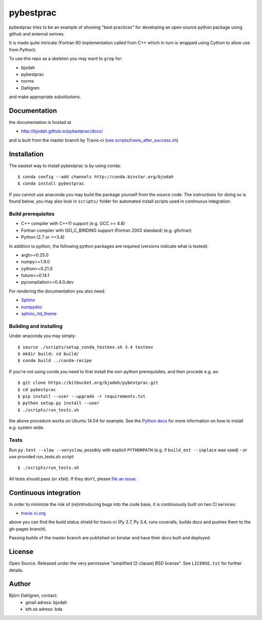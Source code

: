 ==========
pybestprac
==========

.. image:: https://travis-ci.org/bjodah/pybestprac.png?branch=master
   :target: https://travis-ci.org/bjodah/pybestprac
   :alt: Build status
.. image:: https://coveralls.io/repos/bjodah/pybestprac/badge.png?branch=master
   :target: https://coveralls.io/r/bjodah/pybestprac?branch=master
   :alt: Test coverage

pybestprac tries to be an example of showing "best practices" for developing
an open source python package using github and external serives.

It is made quite intricate (Fortran 90 implementation called from C++
which in turn is wrapped using Cython to allow use from Python). 

To use this repo as a skeleton you may want to ``grep`` for:

* bjodah
* pybestprac
* norms
* Dahlgren

and make appropriate substitutions.

Documentation
=============

the documentation is hostad at

- http://bjodah.github.io/pybestprac/docs/

and is built from the master branch by Travis-ci (`see scripts/travis_after_success.sh
<https://github.com/bjodah/pybestprac/blob/master/scripts/travis_after_success.sh>`_)

Installation
============
.. install-start

The easiest way to install pybestprac is by using conda:

::

    $ conda config --add channels http://conda.binstar.org/bjodah
    $ conda install pybestprac


If you cannot use anaconda you may build the package yourself from 
the source code. The instructions for doing so is found below, 
you may also look in ``scripts/`` folder for automated install
scripts used in continuous integration.

Build prerequisites
-------------------

- C++ compiler with C++11 support (e.g. GCC >= 4.8)
- Fortran compiler with ISO_C_BINDING support (Fortran 2003 standard) (e.g. gfortran)
- Python (2.7 or >=3.4)

In addition to python, the following python packages are required
(versions indicate what is tested):

- argh>=0.25.0
- numpy>=1.9.0
- cython>=0.21.0
- future>=0.14.1
- pycompilation>=0.4.0.dev

For rendering the documentation you also need:

- `Sphinx <http://sphinx-doc.org/>`_
- `numpydoc <https://pypi.python.org/pypi/numpydoc>`_
- `sphinx_rtd_theme <https://pypi.python.org/pypi/sphinx_rtd_theme>`_

Building and installing
-----------------------
Under anaconda you may simply:

::

    $ source ./scripts/setup_conda_testenv.sh 3.4 testenv
    $ mkdir build; cd build/
    $ conda build ../conda-recipe

If you're not using conda you need to first install the non-python prerequisites, 
and then procede e.g. as:

::

    $ git clone https://bitbucket.org/bjodah/pybestprac.git
    $ cd pybestprac
    $ pip install --user --upgrade -r requirements.txt
    $ python setup.py install --user
    $ ./scripts/run_tests.sh


the above procedure works on Ubuntu 14.04 for example. See the `Python
docs <https://docs.python.org/2/install/index.html#install-index>`_
for more information on how to install e.g. system wide. 


Tests
-----
Run ``py.test --slow --veryslow``, possibly with explicit ``PYTHONPATH`` (e.g. if ``build_ext --inplace`` was used) - or use provided run_tests.sh script:

::

    $ ./scripts/run_tests.sh

All tests should pass (or xfail). If they don't, please `file an issue
<https://github.com/bjodah/pybestprac/issues>`_. 

.. install-end


Continuous integration
======================

.. ci-start

In order to minimize the risk of (re)introducing bugs into the code
base, it is continuously built on two CI services:

- `travis-ci.org <https://travis-ci.org/bjodah/pybestprac>`_

.. image:: https://travis-ci.org/bjodah/pybestprac.png?branch=master
   :target: https://travis-ci.org/bjodah/pybestprac

above you can find the build status shield for travis-ci (Py 2.7, Py
3.4, runs coveralls, builds docs and pushes them to the gh-pages branch).

Passing builds of the master branch are published on binstar and have
their docs built and deployed. 

.. ci-end


License
=======
Open Source. Released under the very permissive "simplified
(2-clause) BSD license". See ``LICENSE.txt`` for further details.

Author
======
Björn Dahlgren, contact:
 - gmail adress: bjodah
 - kth.se adress: bda
